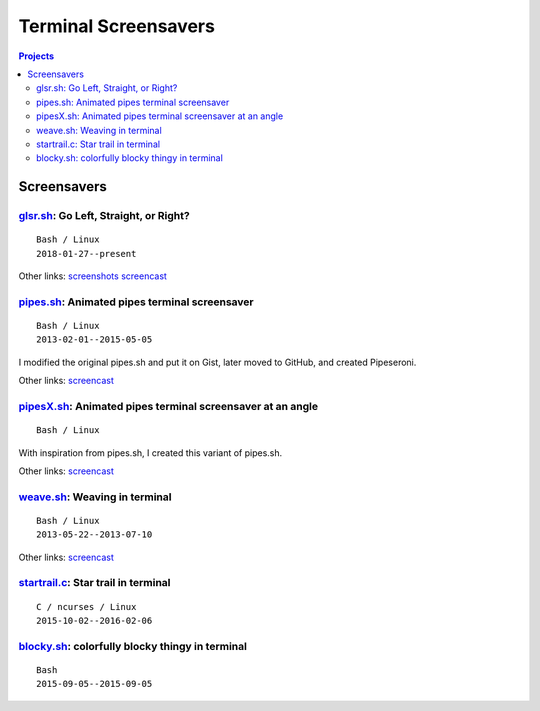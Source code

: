=====================
Terminal Screensavers
=====================


.. contents:: **Projects**
   :local:


Screensavers
============

glsr.sh_: Go Left, Straight, or Right?
--------------------------------------

.. _glsr.sh: https://github.com/livibetter/glsr.sh
.. figure:: i/glsr.sh.png
   :target: glsr.sh_

::

  Bash / Linux
  2018-01-27--present

Other links:
`screenshots <https://imgur.com/a/XGvz5>`__
`screencast <https://www.youtube.com/watch?v=6_YDc8xZZ2g>`__


pipes.sh_: Animated pipes terminal screensaver
----------------------------------------------

.. _pipes.sh: https://github.com/pipeseroni/pipes.sh
.. figure:: i/pipes.sh.png
   :target: pipes.sh_

::

  Bash / Linux
  2013-02-01--2015-05-05

I modified the original pipes.sh and put it on Gist, later moved to GitHub, and
created Pipeseroni.

Other links:
`screencast <https://www.youtube.com/edit?o=U&video_id=q_nYfR6CVEY>`__


pipesX.sh_: Animated pipes terminal screensaver at an angle
-----------------------------------------------------------

.. _pipesX.sh: https://github.com/pipeseroni/pipesX.sh
.. figure:: i/pipesX.sh.png
   :target: pipesX.sh_

::

  Bash / Linux

With inspiration from pipes.sh, I created this variant of pipes.sh.

Other links:
`screencast <https://www.youtube.com/edit?o=U&video_id=dITTlFPYVPA>`__


weave.sh_: Weaving in terminal
------------------------------

.. _weave.sh: https://github.com/pipeseroni/weave.sh
.. figure:: i/weave.sh.png
   :target: weave.sh_

::

  Bash / Linux
  2013-05-22--2013-07-10

Other links:
`screencast <http://youtu.be/voFiTMweXHs>`__


startrail.c_: Star trail in terminal
------------------------------------

.. _startrail.c: https://bitbucket.org/lbarchive/startrail.c
.. figure:: i/startrail.c.png
   :target: startrail.c_

::

  C / ncurses / Linux
  2015-10-02--2016-02-06


blocky.sh_: colorfully blocky thingy in terminal
------------------------------------------------

.. _blocky.sh: https://bitbucket.org/lbarchive/blocky.sh
.. figure:: i/blocky.sh.png
   :target: blocky.sh_

::

  Bash
  2015-09-05--2015-09-05
